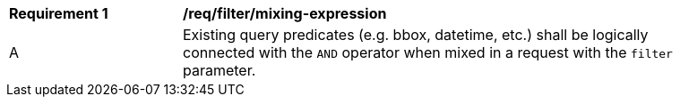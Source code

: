 [[req_filter_mixing-expressions]]
[width="90%",cols="2,6a"]
|===
^|*Requirement {counter:req-id}* |*/req/filter/mixing-expression*
^|A |Existing query predicates (e.g. bbox, datetime, etc.) shall be logically connected with the `AND` operator when mixed in a request with the `filter` parameter.
|===
